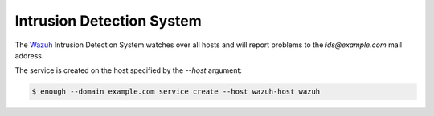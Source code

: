 .. _ids:

Intrusion Detection System
==========================

The `Wazuh <http://wazuh.com/>`_ Intrusion Detection System watches
over all hosts and will report problems to the `ids@example.com` mail
address.

The service is created on the host specified by the `--host` argument:

.. code::

    $ enough --domain example.com service create --host wazuh-host wazuh
